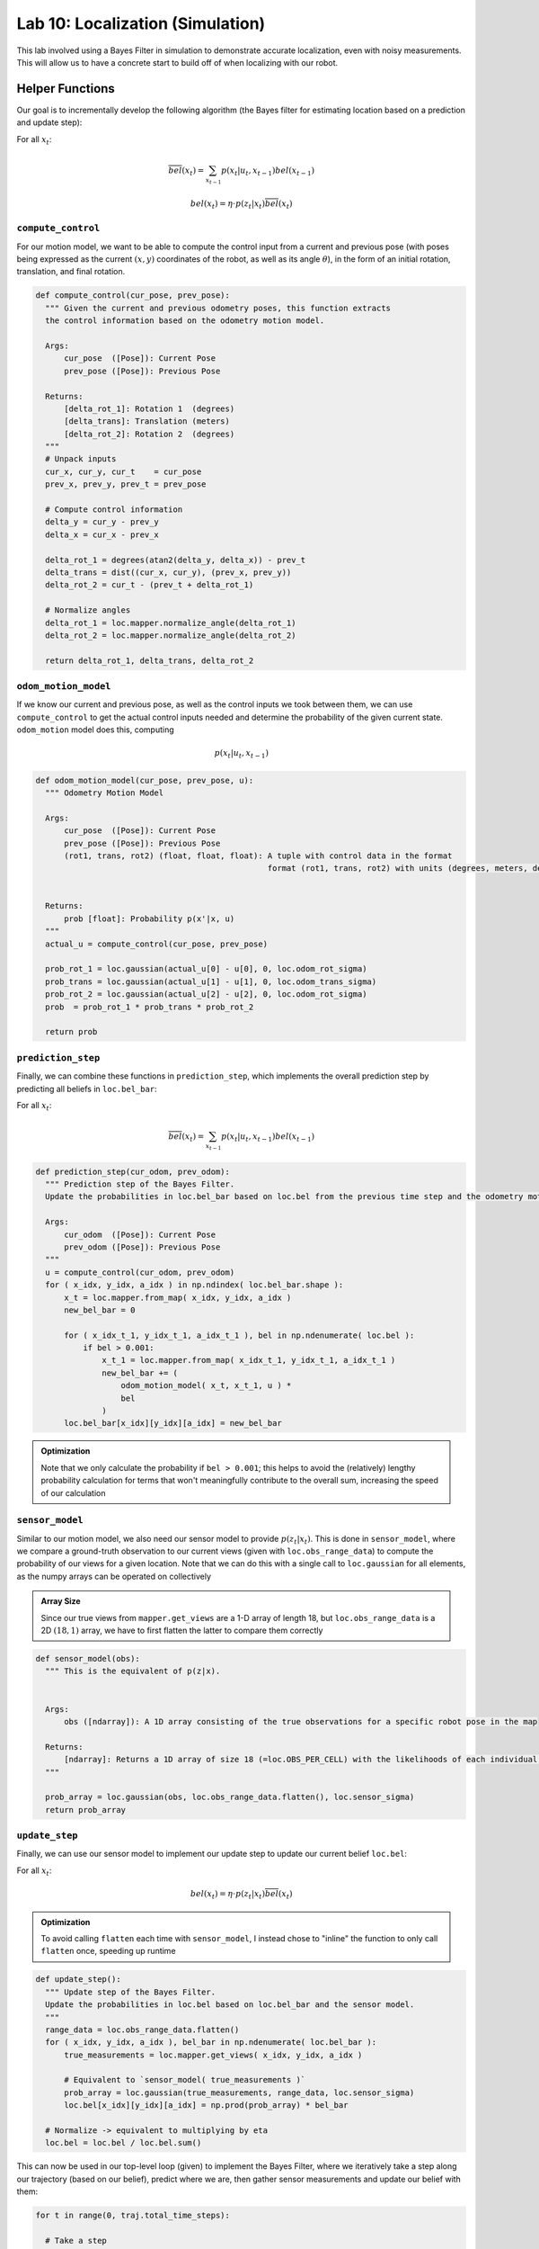 .. ECE 5160 Lab 10 Write-Up: Localization (Simulation)

Lab 10: Localization (Simulation)
==========================================================================

This lab involved using a Bayes Filter in simulation to demonstrate
accurate localization, even with noisy measurements. This will allow us
to have a concrete start to build off of when localizing with our robot.

Helper Functions
--------------------------------------------------------------------------

Our goal is to incrementally develop the following algorithm (the Bayes
filter for estimating location based on a prediction and update step):

For all :math:`x_t`:

.. math::
   
   \overline{bel}(x_t) = \sum_{x_{t-1}} p(x_t | u_t, x_{t-1}) bel(x_{t-1})

   bel(x_t) = \eta \cdot p(z_t | x_t) \overline{bel}(x_t)

``compute_control``
""""""""""""""""""""""""""""""""""""""""""""""""""""""""""""""""""""""""""

For our motion model, we want to be able to compute the control input
from a current and previous pose (with poses being expressed as the
current :math:`(x,y)` coordinates of the robot, as well as its angle
:math:`\theta`), in the form of an initial rotation,
translation, and final rotation.

.. code-block:: python

  def compute_control(cur_pose, prev_pose):
    """ Given the current and previous odometry poses, this function extracts
    the control information based on the odometry motion model.

    Args:
        cur_pose  ([Pose]): Current Pose
        prev_pose ([Pose]): Previous Pose 

    Returns:
        [delta_rot_1]: Rotation 1  (degrees)
        [delta_trans]: Translation (meters)
        [delta_rot_2]: Rotation 2  (degrees)
    """
    # Unpack inputs
    cur_x, cur_y, cur_t    = cur_pose
    prev_x, prev_y, prev_t = prev_pose

    # Compute control information
    delta_y = cur_y - prev_y
    delta_x = cur_x - prev_x
    
    delta_rot_1 = degrees(atan2(delta_y, delta_x)) - prev_t
    delta_trans = dist((cur_x, cur_y), (prev_x, prev_y))
    delta_rot_2 = cur_t - (prev_t + delta_rot_1)

    # Normalize angles
    delta_rot_1 = loc.mapper.normalize_angle(delta_rot_1)
    delta_rot_2 = loc.mapper.normalize_angle(delta_rot_2)

    return delta_rot_1, delta_trans, delta_rot_2

``odom_motion_model``
""""""""""""""""""""""""""""""""""""""""""""""""""""""""""""""""""""""""""

If we know our current and previous pose, as well as the control inputs
we took between them, we can use ``compute_control`` to get the actual
control inputs needed and determine the probability of the given
current state. ``odom_motion`` model does this, computing

.. math::

   p(x_t | u_t, x_{t-1})

.. code-block:: python

  def odom_motion_model(cur_pose, prev_pose, u):
    """ Odometry Motion Model

    Args:
        cur_pose  ([Pose]): Current Pose
        prev_pose ([Pose]): Previous Pose
        (rot1, trans, rot2) (float, float, float): A tuple with control data in the format 
                                                   format (rot1, trans, rot2) with units (degrees, meters, degrees)


    Returns:
        prob [float]: Probability p(x'|x, u)
    """
    actual_u = compute_control(cur_pose, prev_pose)

    prob_rot_1 = loc.gaussian(actual_u[0] - u[0], 0, loc.odom_rot_sigma)
    prob_trans = loc.gaussian(actual_u[1] - u[1], 0, loc.odom_trans_sigma)
    prob_rot_2 = loc.gaussian(actual_u[2] - u[2], 0, loc.odom_rot_sigma)
    prob  = prob_rot_1 * prob_trans * prob_rot_2

    return prob

``prediction_step``
""""""""""""""""""""""""""""""""""""""""""""""""""""""""""""""""""""""""""

Finally, we can combine these functions in ``prediction_step``, which
implements the overall prediction step by predicting all beliefs
in ``loc.bel_bar``:

For all :math:`x_t`:

.. math::
   
   \overline{bel}(x_t) = \sum_{x_{t-1}} p(x_t | u_t, x_{t-1}) bel(x_{t-1})

.. code-block:: python

  def prediction_step(cur_odom, prev_odom):
    """ Prediction step of the Bayes Filter.
    Update the probabilities in loc.bel_bar based on loc.bel from the previous time step and the odometry motion model.

    Args:
        cur_odom  ([Pose]): Current Pose
        prev_odom ([Pose]): Previous Pose
    """
    u = compute_control(cur_odom, prev_odom)
    for ( x_idx, y_idx, a_idx ) in np.ndindex( loc.bel_bar.shape ):
        x_t = loc.mapper.from_map( x_idx, y_idx, a_idx )
        new_bel_bar = 0

        for ( x_idx_t_1, y_idx_t_1, a_idx_t_1 ), bel in np.ndenumerate( loc.bel ):
            if bel > 0.001:
                x_t_1 = loc.mapper.from_map( x_idx_t_1, y_idx_t_1, a_idx_t_1 )
                new_bel_bar += (
                    odom_motion_model( x_t, x_t_1, u ) *
                    bel
                )
        loc.bel_bar[x_idx][y_idx][a_idx] = new_bel_bar  

.. admonition:: Optimization
   :class: note

   Note that we only calculate the probability if ``bel > 0.001``; this
   helps to avoid the (relatively) lengthy probability calculation for
   terms that won't meaningfully contribute to the overall sum, increasing
   the speed of our calculation

``sensor_model``
""""""""""""""""""""""""""""""""""""""""""""""""""""""""""""""""""""""""""

Similar to our motion model, we also need our sensor model to provide
:math:`p(z_t | x_t)`. This is done in ``sensor_model``, where we compare
a ground-truth observation to our current views (given with
``loc.obs_range_data``) to compute the probability of our views for a
given location. Note that we can do this with a single call to
``loc.gaussian`` for all elements, as the numpy arrays can be operated on
collectively

.. admonition:: Array Size

   Since our true views from ``mapper.get_views`` are a 1-D array of length
   18, but ``loc.obs_range_data`` is a 2D :math:`(18, 1)` array, we have
   to first flatten the latter to compare them correctly

.. code-block:: python

  def sensor_model(obs):
    """ This is the equivalent of p(z|x).


    Args:
        obs ([ndarray]): A 1D array consisting of the true observations for a specific robot pose in the map 

    Returns:
        [ndarray]: Returns a 1D array of size 18 (=loc.OBS_PER_CELL) with the likelihoods of each individual sensor measurement
    """

    prob_array = loc.gaussian(obs, loc.obs_range_data.flatten(), loc.sensor_sigma)
    return prob_array

``update_step``
""""""""""""""""""""""""""""""""""""""""""""""""""""""""""""""""""""""""""

Finally, we can use our sensor model to implement our update step to update
our current belief ``loc.bel``:

For all :math:`x_t`:

.. math::

   bel(x_t) = \eta \cdot p(z_t | x_t) \overline{bel}(x_t)

.. admonition:: Optimization

   To avoid calling ``flatten`` each time with ``sensor_model``, I instead
   chose to "inline" the function to only call ``flatten`` once, speeding
   up runtime

.. code-block:: python

  def update_step():
    """ Update step of the Bayes Filter.
    Update the probabilities in loc.bel based on loc.bel_bar and the sensor model.
    """
    range_data = loc.obs_range_data.flatten()
    for ( x_idx, y_idx, a_idx ), bel_bar in np.ndenumerate( loc.bel_bar ):
        true_measurements = loc.mapper.get_views( x_idx, y_idx, a_idx )
        
        # Equivalent to `sensor_model( true_measurements )`
        prob_array = loc.gaussian(true_measurements, range_data, loc.sensor_sigma)
        loc.bel[x_idx][y_idx][a_idx] = np.prod(prob_array) * bel_bar

    # Normalize -> equivalent to multiplying by eta
    loc.bel = loc.bel / loc.bel.sum()

This can now be used in our top-level loop (given) to implement the Bayes Filter,
where we iteratively take a step along our trajectory (based on our belief),
predict where we are, then gather sensor measurements and update our belief with
them:

.. code-block:: python

  for t in range(0, traj.total_time_steps):

    # Take a step    
    prev_odom, current_odom, prev_gt, current_gt = traj.execute_time_step(t)
        
    # Prediction Step
    prediction_step(current_odom, prev_odom)
    loc.print_prediction_stats(plot_data=True)
    
    # Get Observation Data by executing a 360 degree rotation motion
    loc.get_observation_data()
    
    # Update Step
    update_step()
    loc.print_update_stats(plot_data=True)

Running the Bayes Filter
--------------------------------------------------------------------------

With our filter implemented, we can run it on our simulation to see how
well we can predict the ground truth, even with noise (I performed two
trials, shown on the left and right). Here, the ground truth is plotted
in green, our raw odometry model in red, and our Bayes filter in blue.
*You can click on pictures if they aren't big enough*

.. grid:: 2
    :gutter: 2
    :margin: 0
    :padding: 0

    .. grid-item::

        .. youtube:: pk-QN6EU02I
            :align: center
            :width: 100%

    .. grid-item::

        .. youtube:: bo73dovExQA
            :align: center
            :width: 100%

.. grid:: 2
    :gutter: 2
    :margin: 0
    :padding: 0

    .. grid-item::

        .. image:: img/lab10/map-1.png
            :align: center
            :width: 100%
            :class: bottompadding

    .. grid-item::

        .. image:: img/lab10/map-2.png
            :align: center
            :width: 100%
            :class: bottompadding

We can immediately see that our Bayes filter gives a much
better estimate of our location, further reinforced with the
outputs of our simulator (adjusted to have the ground truth
angle be normalized, and knowing that a probability of 1.0 is
an artifact of rounding):

Run 1 Data
""""""""""""""""""""""""""""""""""""""""""""""""""""""""""""""""""""""""""

:download:`Raw Output <files/lab10/output-1.txt>`

.. list-table::
    :header-rows: 1
    :stub-columns: 1

    * - Step
      - Ground Truth State
      - Belief State
      - Belief Probability
      - Error
    * - 0
      - :math:`(0.287, -0.087, 320.561)`
      - :math:`(0.305, 0.000, -50.000)`
      - :math:`0.9999999`
      - :math:`(-0.018, -0.087, 10.561)`
    * - 1
      - :math:`(0.515, -0.523, 657.643)`
      - :math:`(0.305, -0.610, -70.000)`
      - :math:`1.0`
      - :math:`(0.210, 0.087, 7.643)`
    * - 2
      - :math:`(0.515, -0.523, 995.105)`
      - :math:`(0.305, -0.610, -90.000)`
      - :math:`1.0`
      - :math:`(0.210, 0.087, 5.105)`
    * - 3
      - :math:`(0.551, -0.921, 1355.105)`
      - :math:`(0.610, -0.914, -90.000)`
      - :math:`1.0`
      - :math:`(-0.059, -0.007, 5.105)`
    * - 4
      - :math:`(0.814, -1.053, 1802.003)`
      - :math:`(0.914, -0.914, 10.000)`
      - :math:`1.0`
      - :math:`(-0.100, -0.139, -7.997)`
    * - 5
      - :math:`(1.592, -0.867, 2210.970)`
      - :math:`(1.524, -0.914, 50.000)`
      - :math:`0.9999999`
      - :math:`(0.068, 0.047, 0.970)`
    * - 6
      - :math:`(1.660, -0.480, 2600.101)`
      - :math:`(1.524, -0.610, 70.000)`
      - :math:`1.0`
      - :math:`(0.136, 0.130, 10.101)`
    * - 7
      - :math:`(1.722, -0.125, 2965.832)`
      - :math:`(1.829, -0.305, 90.000)`
      - :math:`1.0`
      - :math:`(-0.107, 0.180, -4.168)`
    * - 8
      - :math:`(1.709, 0.366, 3348.373)`
      - :math:`(1.829, 0.000, 90.000)`
      - :math:`0.8496144`
      - :math:`(-0.119, 0.366, 18.373)`
    * - 9
      - :math:`(1.703, 0.685, 3747.520)`
      - :math:`(1.524, 0.610, 150.000)`
      - :math:`1.0`
      - :math:`(0.179, 0.076, -2.480)`
    * - 10
      - :math:`(1.281, 0.954, 4118.791)`
      - :math:`(1.524, 0.914, 150.000)`
      - :math:`1.0`
      - :math:`(-0.243, 0.039, 8.791)`
    * - 11
      - :math:`(0.402, 0.847, 4574.553)`
      - :math:`(0.610, 0.914, -110.000)`
      - :math:`1.0`
      - :math:`(-0.207, -0.068, 4.553)`
    * - 12
      - :math:`(0.229, 0.220, 4979.635)`
      - :math:`(0.305, 0.305, -70.000)`
      - :math:`1.0`
      - :math:`(-0.075, -0.085, 9.635)`
    * - 13
      - :math:`(-0.013, -0.090, 5272.037)`
      - :math:`(0.000, -0.305, -130.000)`
      - :math:`1.0`
      - :math:`(-0.013, 0.215, 2.037)`
    * - 14
      - :math:`(-0.372, -0.249, 5609.496)`
      - :math:`(-0.305, -0.305, -150.000)`
      - :math:`1.0`
      - :math:`(-0.067, 0.056, -0.504)`
    * - 15
      - :math:`(-0.766, -0.255, 5946.383)`
      - :math:`(-0.610, -0.305, -170.000)`
      - :math:`0.9039539`
      - :math:`(-0.156, 0.050, -3.617)`

Run 2 Data
""""""""""""""""""""""""""""""""""""""""""""""""""""""""""""""""""""""""""

:download:`Raw Output <files/lab10/output-2.txt>`

.. list-table::
    :header-rows: 1
    :stub-columns: 1

    * - Step
      - Ground Truth State
      - Belief State
      - Belief Probability
      - Error
    * - 0
      - :math:`(0.287, -0.089, 320.275)`
      - :math:`(0.305, 0.000, -50.000)`
      - :math:`0.9999999`
      - :math:`(-0.018, -0.089, 10.275)`
    * - 1
      - :math:`(0.520, -0.540, 657.357)`
      - :math:`(0.610, -0.610, -50.000)`
      - :math:`1.0`
      - :math:`(-0.089, 0.069, -12.643)`
    * - 2
      - :math:`(0.520, -0.540, 994.819)`
      - :math:`(0.610, -0.305, -70.000)`
      - :math:`1.0`
      - :math:`(-0.089, -0.235, -15.181)`
    * - 3
      - :math:`(0.554, -0.939, 1354.819)`
      - :math:`(0.914, -0.914, -70.000)`
      - :math:`0.9918263`
      - :math:`(-0.361, -0.024, -15.181)`
    * - 4
      - :math:`(0.817, -1.083, 1799.329)`
      - :math:`(0.914, -0.914, 10.000)`
      - :math:`1.0`
      - :math:`(-0.098, -0.169, -10.671)`
    * - 5
      - :math:`(1.596, -0.935, 2208.296)`
      - :math:`(1.524, -0.914, 50.000)`
      - :math:`0.9999999`
      - :math:`(0.072, -0.021, -1.704)`
    * - 6
      - :math:`(1.685, -0.552, 2596.950)`
      - :math:`(1.524, -0.610, 70.000)`
      - :math:`1.0`
      - :math:`(0.161, 0.058, 6.950)`
    * - 7
      - :math:`(1.766, -0.201, 2962.585)`
      - :math:`(1.829, -0.305, 90.000)`
      - :math:`1.0`
      - :math:`(-0.063, 0.104, -7.415)`
    * - 8
      - :math:`(1.781, 0.299, 3345.222)`
      - :math:`(1.829, 0.305, 110.000)`
      - :math:`0.9988935`
      - :math:`(-0.048, -0.006, -4.778)`
    * - 9
      - :math:`(1.792, 0.618, 3745.324)`
      - :math:`(1.829, 0.914, 150.000)`
      - :math:`1.0`
      - :math:`(-0.037, -0.297, -4.676)`
    * - 10
      - :math:`(1.380, 0.902, 4116.786)`
      - :math:`(1.524, 0.610, 150.000)`
      - :math:`1.0`
      - :math:`(-0.144, 0.292, 6.786)`
    * - 11
      - :math:`(0.484, 0.817, 4571.879)`
      - :math:`(0.610, 0.914, -110.000)`
      - :math:`0.9999995`
      - :math:`(-0.125, -0.097, 1.879)`
    * - 12
      - :math:`(0.286, 0.209, 4976.961)`
      - :math:`(0.305, 0.305, -70.000)`
      - :math:`1.0`
      - :math:`(-0.019, -0.095, 6.961)`
    * - 13
      - :math:`(0.019, -0.089, 5268.218)`
      - :math:`(0.000, -0.305, -130.000)`
      - :math:`1.0`
      - :math:`(0.019, 0.216, -1.782)`
    * - 14
      - :math:`(-0.357, -0.226, 5605.582)`
      - :math:`(-0.305, -0.305, -150.000)`
      - :math:`1.0`
      - :math:`(-0.052, 0.079, -4.418)`
    * - 15
      - :math:`(-0.756, -0.205, 5942.659)`
      - :math:`(-0.914, -0.305, -170.000)`
      - :math:`0.9981926`
      - :math:`(0.158, 0.100, -7.341)`

An interesting observation is that low and high errors tend to occur
at the same steps; while some is due to grid quantization, lower error
tends to occur when the robot is closer to the walls (such as the
corridor), as there are more distinguishing features to localize against